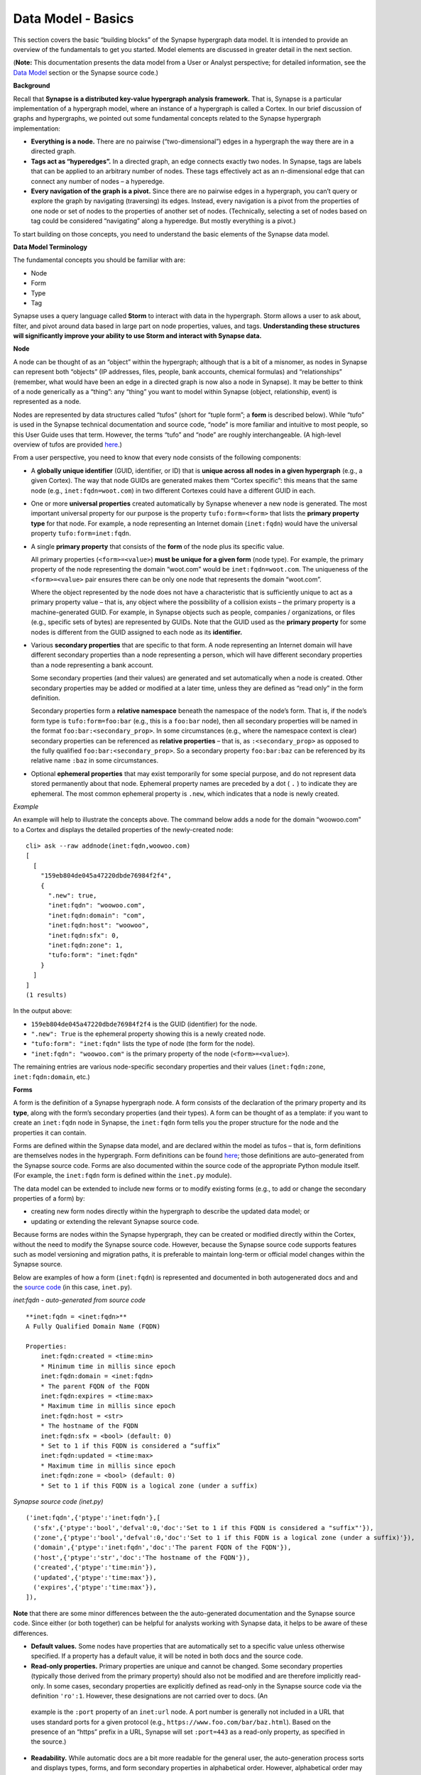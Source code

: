 Data Model - Basics
===================

This section covers the basic “building blocks” of the Synapse hypergraph data model. It is intended to provide an overview of the fundamentals to get you started. Model elements are discussed in greater detail in the next section.

(**Note:** This documentation presents the data model from a User or Analyst perspective; for detailed information, see the `Data Model`_ section or the Synapse source code.)

**Background**

Recall that **Synapse is a distributed key-value hypergraph analysis framework.** That is, Synapse is a particular implementation of a hypergraph model, where an instance of a hypergraph is called a Cortex. In our brief discussion of graphs and hypergraphs, we pointed out some fundamental concepts related to the Synapse hypergraph implementation:

- **Everything is a node.** There are no pairwise (“two-dimensional”) edges in a hypergraph the way there are in a directed graph.

- **Tags act as “hyperedges”.** In a directed graph, an edge connects exactly two nodes. In Synapse, tags are labels that can be applied to an arbitrary number of nodes. These tags effectively act as an n-dimensional edge that can connect any number of nodes – a hyperedge.

- **Every navigation of the graph is a pivot.** Since there are no pairwise edges in a hypergraph, you can’t query or explore the graph by navigating (traversing) its edges. Instead, every navigation is a pivot from the properties of one node or set of nodes to the properties of another set of nodes. (Technically, selecting a set of nodes based on tag could be considered “navigating” along a hyperedge. But mostly everything is a pivot.)

To start building on those concepts, you need to understand the basic elements of the Synapse data model.

**Data Model Terminology**

The fundamental concepts you should be familiar with are:

- Node
- Form
- Type
- Tag

Synapse uses a query language called **Storm** to interact with data in the hypergraph. Storm allows a user to ask about, filter, and pivot around data based in large part on node properties, values, and tags. **Understanding these structures will significantly improve your ability to use Storm and interact with Synapse data.**

**Node**

A node can be thought of as an “object” within the hypergraph; although that is a bit of a misnomer, as nodes in Synapse can represent both “objects” (IP addresses, files, people, bank accounts, chemical formulas) and “relationships” (remember, what would have been an edge in a directed graph is now also a node in Synapse). It may be better to think of a node generically as a “thing”: any “thing” you want to model within Synapse (object, relationship, event) is represented as a node.

Nodes are represented by data structures called “tufos” (short for “tuple form”; a **form** is described below). While “tufo” is used in the Synapse technical documentation and source code, “node” is more familiar and intuitive to most people, so this User Guide uses that term. However, the terms “tufo” and “node” are roughly interchangeable. (A high-level overview of tufos are provided `here <tufos_>`_.)

From a user perspective, you need to know that every node consists of the following components:

- A **globally unique identifier** (GUID, identifier, or ID) that is **unique across all nodes in a given hypergraph** (e.g., a given Cortex). The way that node GUIDs are generated makes them “Cortex specific”: this means that the same node (e.g., ``inet:fqdn=woot.com``) in two different Cortexes could have a different GUID in each.

- One or more **universal properties** created automatically by Synapse whenever a new node is generated. The most important universal property for our purpose is the property ``tufo:form=<form>`` that lists the **primary property type** for that node. For example, a node representing an Internet domain (``inet:fqdn``) would have the universal property ``tufo:form=inet:fqdn``.

- A single **primary property** that consists of the **form** of the node plus its specific value.

  All primary properties (``<form>=<value>``) **must be unique for a given form** (node type). For example, the primary property of the node representing the domain “woot.com” would be ``inet:fqdn=woot.com``. The uniqueness of the ``<form>=<value>`` pair ensures there can be only one node that represents the domain “woot.com”.

  Where the object represented by the node does not have a characteristic that is sufficiently unique to act as a primary property value – that is, any object where the possibility of a collision exists – the primary property is a machine-generated GUID. For example, in Synapse objects such as people, companies / organizations, or files (e.g., specific sets of bytes) are represented by GUIDs. Note that the GUID used as the **primary property** for some nodes is different from the GUID assigned to each node as its **identifier.**

- Various **secondary properties** that are specific to that form. A node representing an Internet domain will have different secondary properties than a node representing a person, which will have different secondary properties than a node representing a bank account.

  Some secondary properties (and their values) are generated and set automatically when a node is created. Other secondary properties may be added or modified at a later time, unless they are defined as “read only” in the form definition.

  Secondary properties form a **relative namespace** beneath the namespace of the node’s form. That is, if the node’s form type is ``tufo:form=foo:bar`` (e.g., this is a ``foo:bar`` node), then all secondary properties will be named in the format ``foo:bar:<secondary_prop>``. In some circumstances (e.g., where the namespace context is clear) secondary properties can be referenced as **relative properties** – that is, as ``:<secondary_prop>`` as opposed to the fully qualified ``foo:bar:<secondary_prop>``. So a secondary property ``foo:bar:baz`` can be referenced by its relative name ``:baz`` in some circumstances.

- Optional **ephemeral properties** that may exist temporarily for some special purpose, and do not represent data stored permanently about that node. Ephemeral property names are preceded by a dot ( ``.`` ) to indicate they are ephemeral. The most common ephemeral property is ``.new``, which indicates that a node is newly created.

*Example*

An example will help to illustrate the concepts above. The command below adds a node for the domain “woowoo.com” to a Cortex and displays the detailed properties of the newly-created node::

  cli> ask --raw addnode(inet:fqdn,woowoo.com)
  [
    [
      "159eb804de045a47220dbde76984f2f4",
      {
        ".new": true,
        "inet:fqdn": "woowoo.com",
        "inet:fqdn:domain": "com",
        "inet:fqdn:host": "woowoo",
        "inet:fqdn:sfx": 0,
        "inet:fqdn:zone": 1,
        "tufo:form": "inet:fqdn"
      }
    ]
  ]
  (1 results)

In the output above:

- ``159eb804de045a47220dbde76984f2f4`` is the GUID (identifier) for the node.
- ``".new": True`` is the ephemeral property showing this is a newly created node.
- ``"tufo:form": "inet:fqdn"`` lists the type of node (the form for the node).
- ``"inet:fqdn": "woowoo.com"`` is the primary property of the node (``<form>=<value>``).

The remaining entries are various node-specific secondary properties and their values (``inet:fqdn:zone``, ``inet:fqdn:domain``, etc.)

**Forms**

A form is the definition of a Synapse hypergraph node. A form consists of the declaration of the primary property and its **type**, along with the form’s secondary properties (and their types). A form can be thought of as a template: if you want to create an ``inet:fqdn`` node in Synapse, the ``inet:fqdn`` form tells you the proper structure for the node and the properties it can contain.

Forms are defined within the Synapse data model, and are declared within the model as tufos – that is, form definitions are themselves nodes in the hypergraph. Form definitions can be found `here <Data Model_>`_; those definitions are auto-generated from the
Synapse source code. Forms are also documented within the source code of the appropriate Python module itself. (For example, the ``inet:fqdn`` form is defined within the ``inet.py`` module).

The data model can be extended to include new forms or to modify existing forms (e.g., to add or change the secondary properties of a form) by:

- creating new form nodes directly within the hypergraph to describe the updated data model; or
- updating or extending the relevant Synapse source code.

Because forms are nodes within the Synapse hypergraph, they can be created or modified directly within the Cortex, without the need to modify the Synapse source code. However, because the Synapse source code supports features such as model versioning and migration paths, it is preferable to maintain long-term or official model changes within the Synapse source.

Below are examples of how a form (``inet:fqdn``) is represented and documented in both autogenerated docs and and the
`source code <inet_source_>`_ (in this case, ``inet.py``).

*inet:fqdn - auto-generated from source code*

::

    **inet:fqdn = <inet:fqdn>**
    A Fully Qualified Domain Name (FQDN)

    Properties:
        inet:fqdn:created = <time:min>
        * Minimum time in millis since epoch
        inet:fqdn:domain = <inet:fqdn>
        * The parent FQDN of the FQDN
        inet:fqdn:expires = <time:max>
        * Maximum time in millis since epoch
        inet:fqdn:host = <str>
        * The hostname of the FQDN
        inet:fqdn:sfx = <bool> (default: 0)
        * Set to 1 if this FQDN is considered a “suffix”
        inet:fqdn:updated = <time:max>
        * Maximum time in millis since epoch
        inet:fqdn:zone = <bool> (default: 0)
        * Set to 1 if this FQDN is a logical zone (under a suffix)

*Synapse source code (inet.py)*

::

  ('inet:fqdn',{'ptype':'inet:fqdn'},[
    ('sfx',{'ptype':'bool','defval':0,'doc':'Set to 1 if this FQDN is considered a "suffix"'}),
    ('zone',{'ptype':'bool','defval':0,'doc':'Set to 1 if this FQDN is a logical zone (under a suffix)'}),
    ('domain',{'ptype':'inet:fqdn','doc':'The parent FQDN of the FQDN'}),
    ('host',{'ptype':'str','doc':'The hostname of the FQDN'}),
    ('created',{'ptype':'time:min'}),
    ('updated',{'ptype':'time:max'}),
    ('expires',{'ptype':'time:max'}),
  ]),

**Note** that there are some minor differences between the the auto-generated documentation and the Synapse source code. Since either (or both together) can be helpful for analysts working with Synapse data, it helps to be aware of these differences.

- **Default values.** Some nodes have properties that are automatically set to a specific value unless otherwise specified. If a property has a default value, it will be noted in both docs and the source code.

- **Read-only properties.** Primary properties are unique and cannot be changed. Some secondary properties (typically those derived from the primary property) should also not be modified and are therefore implicitly read-only. In some cases, secondary properties are explicitly defined as read-only in the Synapse source code via the definition ``'ro':1``. However, these designations are not carried over to docs. (An
 example is the ``:port`` property of an ``inet:url`` node. A port number is generally not included in a URL that uses standard ports for a given protocol (e.g., ``https://www.foo.com/bar/baz.html``). Based on the presence of an “https” prefix in a URL, Synapse will set ``:port=443`` as a read-only property, as specified in the source.)

- **Readability.** While automatic docs are a bit more readable for the general user, the auto-generation process sorts and displays types, forms, and form secondary properties in alphabetical order. However, alphabetical order may not be the most intuitive order for grouping either forms or form-specific properties, based on how an analyst would typically view or work with the data.

  In contrast, the Synapse source code lists forms and form properties in an order that may be more “sensical” for the given node type. The source code also tends to list secondary properties that can be automatically set by Synapse first in the source code (e.g., secondary properties that can be derived from the primary property’s value). For example, when creating the node ``inet:fqdn=woowoo.com``, Synapse can parse that ``<property>=<value>`` and automatically set the secondary properties ``inet:fqdn:domain=com`` and ``inet:fqdn:host=woowoo``. Secondary properties that require that an additional value be provided (e.g., ``inet:fqdn:created``) are listed later in the source code.

**Types**

A **type** is the definition of an element within the data model, describing what the element is and how it should be normalized (if necessary) and structured to conform to the model. Synapse supports standard types (such as integers and strings) as well as extensions of these types. From a user standpoint, types are important primarily as they define the primary and secondary properties of forms.

Like forms, types are also nodes within the Synapse hypergraph. Types within the data model can be modified or extended with new types by either creating new type nodes directly within the hypergraph or by updating or extending the relevant Synapse source code.

**Tags**

Tags are annotations applied to nodes. Broadly speaking, nodes represent “things” (objects, relationships, events – generally things that are “facts” or “observables”) while tags represent analytical observations – annotations that **could** change if the data or the assessment of the data changes.

Tags can be applied to any number of relevant nodes, so in this sense tags act as **hyperedges** within the Synapse hypergraph, joining an arbitrary number of nodes in an “n-dimensional” relationship.

A tag – like every other object in the Synapse data model – is also a form (``syn:tag``) that is declared in the Synapse data model (in `datamodel.py`_) and represented within the hypergraph as a node. However, since the form (“template”) of a tag already exists within the data model, creating new tags does not require any changes to the Synapse source code. Analysts can create new tags “on the fly” to record their analytical observations. Creating a new tag simply creates a new node of form ``syn:tag`` just as creating a new Internet domain creates a new node of form ``inet:fqdn``.

Tags can represent any observation that is analytically relevant to the knowledge domain modeled within the Synapse hypergraph. For example, in the knowledge domain of cyber threat data, analysts may wish to annotate observations such as:

- “This malware binary is part of the threat cluster we track as Foobar Group.” (``syn:tag=tc.foobar``)
- “This IP address is a TOR exit node.” (``syn:tag=net.tor.exit``)
- “This domain has been sinkholed.” (``syn:tag=cno.sink.hole``)
- “FooCorp Security says this indicator is part of activity they call Vicious Wombat.” (``syn:tag=aka.foocorp.viciouswombat``)
- “This malware persists as a Windows service.” (``syn:tag=persist.winreg.service``)

Note that tags can use a dotted “hierarchical” notation that allows analytical observations to be grouped by increasing levels of specificity. For example:

- ``syn:tag=persist`` (malware persistence methods)
- ``syn:tag=persist.winreg`` (malware persistence methods using the Windows registry)
- ``syn:tag=persist.winreg.service`` (malware persistence methods using the Service keys of the Windows registry)

Nodes, properties, and tags are discussed in greater detail in the next section.


.. _Data Model: ../datamodel.html
.. _tufos: ../cortex.html#introducing-the-tufo
.. _inet_source: https://github.com/vertexproject/synapse/blob/master/synapse/models/inet.py
.. _datamodel.py: https://github.com/vertexproject/synapse/blob/master/synapse/datamodel.py
